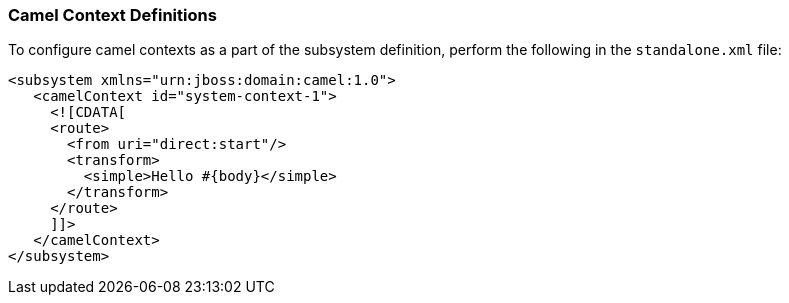 [discrete]
### Camel Context Definitions

To configure camel contexts as a part of the subsystem definition, perform the following in the `standalone.xml` file:

[source,xml,options="nowrap"]
<subsystem xmlns="urn:jboss:domain:camel:1.0">
   <camelContext id="system-context-1">
     <![CDATA[
     <route>
       <from uri="direct:start"/>
       <transform>
         <simple>Hello #{body}</simple>
       </transform>
     </route>
     ]]>
   </camelContext>
</subsystem>

